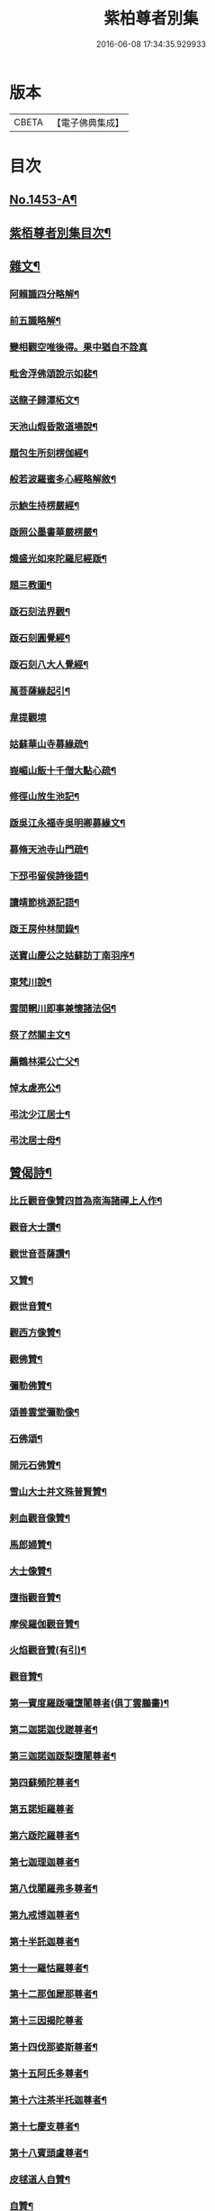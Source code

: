 #+TITLE: 紫柏尊者別集 
#+DATE: 2016-06-08 17:34:35.929933

* 版本
 |     CBETA|【電子佛典集成】|

* 目次
** [[file:KR6q0383_001.txt::001-0401a1][No.1453-A¶]]
** [[file:KR6q0383_001.txt::001-0401c7][紫栢尊者別集目次¶]]
** [[file:KR6q0383_001.txt::001-0402a5][雜文¶]]
*** [[file:KR6q0383_001.txt::001-0402a6][阿賴識四分略解¶]]
*** [[file:KR6q0383_001.txt::001-0402b9][前五識略解¶]]
*** [[file:KR6q0383_001.txt::001-0403c24][變相觀空唯後得。果中猶自不詮真]]
*** [[file:KR6q0383_001.txt::001-0404a22][毗舍浮佛頌說示如裴¶]]
*** [[file:KR6q0383_001.txt::001-0404c12][送龍子歸潭柘文¶]]
*** [[file:KR6q0383_001.txt::001-0405b3][天池山煆昏散道場說¶]]
*** [[file:KR6q0383_001.txt::001-0405b24][題包生所刻楞伽經¶]]
*** [[file:KR6q0383_001.txt::001-0405c11][般若波羅蜜多心經略解敘¶]]
*** [[file:KR6q0383_001.txt::001-0405c19][示鮑生持楞嚴經¶]]
*** [[file:KR6q0383_001.txt::001-0406a12][䟦照公墨書華嚴楞嚴¶]]
*** [[file:KR6q0383_001.txt::001-0406b7][熾盛光如來陀羅尼經䟦¶]]
*** [[file:KR6q0383_001.txt::001-0406c15][題三教圖¶]]
*** [[file:KR6q0383_001.txt::001-0406c21][䟦石刻法界觀¶]]
*** [[file:KR6q0383_001.txt::001-0407a2][䟦石刻圓覺經¶]]
*** [[file:KR6q0383_001.txt::001-0407a7][䟦石刻八大人覺經¶]]
*** [[file:KR6q0383_001.txt::001-0407b8][萬菩薩緣起引¶]]
*** [[file:KR6q0383_001.txt::001-0407b24][韋提觀境]]
*** [[file:KR6q0383_001.txt::001-0407c12][姑蘇華山寺募緣疏¶]]
*** [[file:KR6q0383_001.txt::001-0408a13][峩嵋山飯十千僧大點心疏¶]]
*** [[file:KR6q0383_001.txt::001-0408a22][修徑山放生池記¶]]
*** [[file:KR6q0383_001.txt::001-0408b6][䟦吳江永福寺吳明卿募緣文¶]]
*** [[file:KR6q0383_001.txt::001-0408b14][募脩天池寺山門疏¶]]
*** [[file:KR6q0383_001.txt::001-0408b21][下邳弔留侯詩後語¶]]
*** [[file:KR6q0383_001.txt::001-0408c2][讀靖節桃源記語¶]]
*** [[file:KR6q0383_001.txt::001-0408c9][䟦王房仲林間錄¶]]
*** [[file:KR6q0383_001.txt::001-0408c19][送寶山慶公之姑蘇訪丁南羽序¶]]
*** [[file:KR6q0383_001.txt::001-0409a11][東梵川說¶]]
*** [[file:KR6q0383_001.txt::001-0409b13][雲間輞川即事兼懷諸法侶¶]]
*** [[file:KR6q0383_001.txt::001-0409b19][祭了然關主文¶]]
*** [[file:KR6q0383_001.txt::001-0409c17][薦鶴林渠公亡父¶]]
*** [[file:KR6q0383_001.txt::001-0409c22][悼太虗亮公¶]]
*** [[file:KR6q0383_001.txt::001-0410a8][弔沈少江居士¶]]
*** [[file:KR6q0383_001.txt::001-0410a15][弔沈居士母¶]]
** [[file:KR6q0383_002.txt::002-0410b4][贊偈詩¶]]
*** [[file:KR6q0383_002.txt::002-0410b5][比丘觀音像贊四首為南海諸禪上人作¶]]
*** [[file:KR6q0383_002.txt::002-0410c3][觀音大士讚¶]]
*** [[file:KR6q0383_002.txt::002-0410c10][觀世音菩薩讚¶]]
*** [[file:KR6q0383_002.txt::002-0410c15][又贊¶]]
*** [[file:KR6q0383_002.txt::002-0410c22][觀世音贊¶]]
*** [[file:KR6q0383_002.txt::002-0411a9][觀西方像贊¶]]
*** [[file:KR6q0383_002.txt::002-0411a12][觀佛贊¶]]
*** [[file:KR6q0383_002.txt::002-0411a15][彌勒佛贊¶]]
*** [[file:KR6q0383_002.txt::002-0411a18][頌善雲堂彌勒像¶]]
*** [[file:KR6q0383_002.txt::002-0411a21][石佛頌¶]]
*** [[file:KR6q0383_002.txt::002-0411b2][開元石佛贊¶]]
*** [[file:KR6q0383_002.txt::002-0411b8][雪山大士并文殊普賢贊¶]]
*** [[file:KR6q0383_002.txt::002-0411b15][剌血觀音像贊¶]]
*** [[file:KR6q0383_002.txt::002-0411b21][馬郎婦贊¶]]
*** [[file:KR6q0383_002.txt::002-0411c6][大士像贊¶]]
*** [[file:KR6q0383_002.txt::002-0411c15][墮指觀音贊¶]]
*** [[file:KR6q0383_002.txt::002-0411c20][摩侯羅伽觀音贊¶]]
*** [[file:KR6q0383_002.txt::002-0412a3][火焰觀音贊(有引)¶]]
*** [[file:KR6q0383_002.txt::002-0412a9][觀音贊¶]]
*** [[file:KR6q0383_002.txt::002-0412a13][第一賓度羅䟦囉墯闍尊者(俱丁雲鵬畵)¶]]
*** [[file:KR6q0383_002.txt::002-0412a16][第二迦諾迦伐蹉尊者¶]]
*** [[file:KR6q0383_002.txt::002-0412a19][第三迦諾迦䟦梨墮闍尊者¶]]
*** [[file:KR6q0383_002.txt::002-0412a22][第四蘇頻陀尊者¶]]
*** [[file:KR6q0383_002.txt::002-0412a24][第五諾矩羅尊者]]
*** [[file:KR6q0383_002.txt::002-0412b4][第六䟦陀羅尊者¶]]
*** [[file:KR6q0383_002.txt::002-0412b7][第七迦理迦尊者¶]]
*** [[file:KR6q0383_002.txt::002-0412b10][第八伐闍羅弗多尊者¶]]
*** [[file:KR6q0383_002.txt::002-0412b13][第九戒博迦尊者¶]]
*** [[file:KR6q0383_002.txt::002-0412b16][第十半託迦尊者¶]]
*** [[file:KR6q0383_002.txt::002-0412b19][第十一羅怙羅尊者¶]]
*** [[file:KR6q0383_002.txt::002-0412b22][第十二那伽犀那尊者¶]]
*** [[file:KR6q0383_002.txt::002-0412b24][第十三因揭陀尊者]]
*** [[file:KR6q0383_002.txt::002-0412c4][第十四伐那婆斯尊者¶]]
*** [[file:KR6q0383_002.txt::002-0412c7][第十五阿氏多尊者¶]]
*** [[file:KR6q0383_002.txt::002-0412c10][第十六注茶半托迦尊者¶]]
*** [[file:KR6q0383_002.txt::002-0412c13][第十七慶支尊者¶]]
*** [[file:KR6q0383_002.txt::002-0412c16][第十八賓頭盧尊者¶]]
*** [[file:KR6q0383_002.txt::002-0412c19][皮毬道人自贊¶]]
*** [[file:KR6q0383_002.txt::002-0413a9][自贊¶]]
*** [[file:KR6q0383_002.txt::002-0413a17][漢壽亭侯關將軍贊¶]]
*** [[file:KR6q0383_002.txt::002-0413a22][宋岳武穆王像贊¶]]
*** [[file:KR6q0383_002.txt::002-0413b6][吳江優婆夷周母薛孺人贊¶]]
** [[file:KR6q0383_002.txt::002-0413b14][偈¶]]
*** [[file:KR6q0383_002.txt::002-0413b15][示潯陽二邢偈(出王宇泰筆麈)¶]]
*** [[file:KR6q0383_002.txt::002-0413c4][讀東坡夢齋銘偈(出王宇泰筆麈)¶]]
*** [[file:KR6q0383_002.txt::002-0413c18][什祖頂鉢偈¶]]
*** [[file:KR6q0383_002.txt::002-0413c23][為顯居士乞米偈¶]]
*** [[file:KR6q0383_002.txt::002-0414a2][晴雨無常偈¶]]
*** [[file:KR6q0383_002.txt::002-0414a6][顯慈息微菴字偈¶]]
*** [[file:KR6q0383_002.txt::002-0414a9][示支檀拳手偈¶]]
*** [[file:KR6q0383_002.txt::002-0414a19][婆子拋兒水中¶]]
*** [[file:KR6q0383_002.txt::002-0414a22][頌德山托鉢¶]]
*** [[file:KR6q0383_002.txt::002-0414a24][偶偈]]
*** [[file:KR6q0383_002.txt::002-0414b4][毒鼓頌¶]]
*** [[file:KR6q0383_002.txt::002-0414b7][降魔偈¶]]
*** [[file:KR6q0383_002.txt::002-0414b15][交蘆菴偈¶]]
*** [[file:KR6q0383_002.txt::002-0414b18][題姑蘇寒山寺壁間寒山拾得像¶]]
*** [[file:KR6q0383_002.txt::002-0414c2][題明月寺¶]]
*** [[file:KR6q0383_002.txt::002-0414c6][題竹塢石室¶]]
*** [[file:KR6q0383_002.txt::002-0414c11][五色糞偈¶]]
*** [[file:KR6q0383_002.txt::002-0414c18][破執偈¶]]
*** [[file:KR6q0383_002.txt::002-0414c22][五言偈¶]]
*** [[file:KR6q0383_002.txt::002-0415a8][渡江偈示戴生升之¶]]
*** [[file:KR6q0383_002.txt::002-0415a13][墮生歌¶]]
*** [[file:KR6q0383_002.txt::002-0415b2][感懷歌¶]]
*** [[file:KR6q0383_002.txt::002-0415b9][示王二峰歌¶]]
*** [[file:KR6q0383_002.txt::002-0415c5][斷凡禪人恢復天池贈之以偈并序¶]]
*** [[file:KR6q0383_002.txt::002-0415c16][示廣燈法名偈¶]]
*** [[file:KR6q0383_002.txt::002-0415c20][贈清原寶藏秀峰二禪人¶]]
*** [[file:KR6q0383_002.txt::002-0416a2][牢山訪憨清公¶]]
*** [[file:KR6q0383_002.txt::002-0416a5][諸城道中乞食¶]]
** [[file:KR6q0383_002.txt::002-0416a8][詩¶]]
*** [[file:KR6q0383_002.txt::002-0416a9][送幻居講主之徑山¶]]
*** [[file:KR6q0383_002.txt::002-0416a12][登錦屏山¶]]
*** [[file:KR6q0383_002.txt::002-0416a16][與王圖南出塵¶]]
*** [[file:KR6q0383_002.txt::002-0416a19][示范君昭¶]]
*** [[file:KR6q0383_002.txt::002-0416a22][過姑蘇北峰支公隱處¶]]
** [[file:KR6q0383_003.txt::003-0416b5][書問¶]]
*** [[file:KR6q0383_003.txt::003-0416b6][與馮開之共十六首¶]]
*** [[file:KR6q0383_003.txt::003-0420a8][與馮開之札¶]]
*** [[file:KR6q0383_003.txt::003-0420c13][寄開之大郎二郎¶]]
*** [[file:KR6q0383_003.txt::003-0420c20][示王宇泰居士¶]]
*** [[file:KR6q0383_003.txt::003-0421b5][答仇謙謙語三段¶]]
*** [[file:KR6q0383_003.txt::003-0421c3][示胡德修居士¶]]
*** [[file:KR6q0383_003.txt::003-0422a7][與智香居士書¶]]
*** [[file:KR6q0383_003.txt::003-0422a17][與于潤甫¶]]
*** [[file:KR6q0383_003.txt::003-0422b2][與李次公¶]]
*** [[file:KR6q0383_003.txt::003-0422b13][答于景素儀部¶]]
*** [[file:KR6q0383_003.txt::003-0422b24][答馬誠所御史¶]]
*** [[file:KR6q0383_003.txt::003-0422c24][付密藏開侍者]]
*** [[file:KR6q0383_003.txt::003-0423b2][付密藏幻予幻居三公¶]]
*** [[file:KR6q0383_003.txt::003-0423b17][付密藏開侍者¶]]
*** [[file:KR6q0383_003.txt::003-0423c20][付開郎¶]]
*** [[file:KR6q0383_003.txt::003-0424b17][付開侍者¶]]
*** [[file:KR6q0383_003.txt::003-0424c20][付寒灰奇公¶]]
** [[file:KR6q0383_004.txt::004-0425a7][語錄¶]]
*** [[file:KR6q0383_004.txt::004-0425a8][修行四難¶]]
*** [[file:KR6q0383_004.txt::004-0425b8][示眾¶]]
*** [[file:KR6q0383_004.txt::004-0425c24][示僧明璿]]
*** [[file:KR6q0383_004.txt::004-0426a19][示丹陽老人誦毗舍浮佛偈¶]]
*** [[file:KR6q0383_004.txt::004-0426b5][示狄都護¶]]
*** [[file:KR6q0383_004.txt::004-0426b9][示海鹽善人¶]]
*** [[file:KR6q0383_004.txt::004-0426b14][觀身¶]]
*** [[file:KR6q0383_004.txt::004-0426b21][佛光¶]]
*** [[file:KR6q0383_004.txt::004-0426b24][示志燈¶]]
*** [[file:KR6q0383_004.txt::004-0426c3][與于中甫¶]]
*** [[file:KR6q0383_004.txt::004-0426c5][示如聞¶]]
*** [[file:KR6q0383_004.txt::004-0426c16][勉法興¶]]
*** [[file:KR6q0383_004.txt::004-0426c20][義井語錄(平湖西源居士陸基忠述)¶]]
*** [[file:KR6q0383_004.txt::004-0427c13][示吳居士¶]]
*** [[file:KR6q0383_004.txt::004-0428a5][一合理相¶]]
*** [[file:KR6q0383_004.txt::004-0428a20][破地獄偈¶]]
*** [[file:KR6q0383_004.txt::004-0428c2][附禮佛儀式¶]]
** [[file:KR6q0383_004.txt::004-0429b1][No.1453-1¶]]
*** [[file:KR6q0383_004.txt::004-0431b19][東廠緝訪妖書底簿¶]]
*** [[file:KR6q0383_004.txt::004-0432a10][送達觀大師序¶]]
*** [[file:KR6q0383_004.txt::004-0432c17][䟦紫栢尊者全集¶]]
*** [[file:KR6q0383_004.txt::004-0433a13][紫栢老人集鈔序¶]]
** [[file:KR6q0383_004.txt::004-0433b8][No.1453-B¶]]

* 卷
[[file:KR6q0383_001.txt][紫柏尊者別集 1]]
[[file:KR6q0383_002.txt][紫柏尊者別集 2]]
[[file:KR6q0383_003.txt][紫柏尊者別集 3]]
[[file:KR6q0383_004.txt][紫柏尊者別集 4]]

